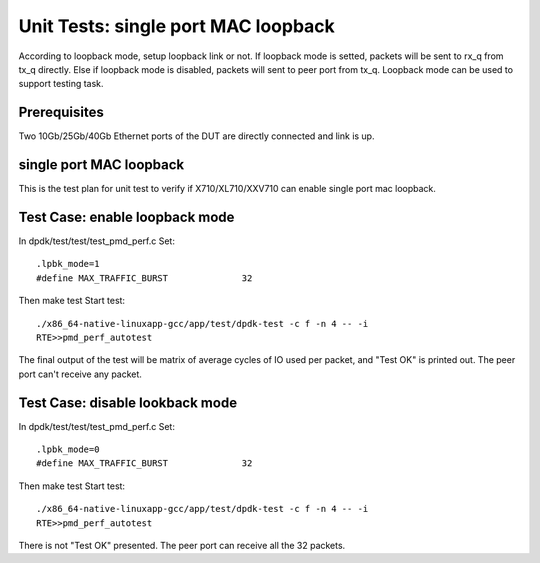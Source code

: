 .. Copyright (c) <2014-2017>, Intel Corporation
   All rights reserved.

   Redistribution and use in source and binary forms, with or without
   modification, are permitted provided that the following conditions
   are met:

   - Redistributions of source code must retain the above copyright
     notice, this list of conditions and the following disclaimer.

   - Redistributions in binary form must reproduce the above copyright
     notice, this list of conditions and the following disclaimer in
     the documentation and/or other materials provided with the
     distribution.

   - Neither the name of Intel Corporation nor the names of its
     contributors may be used to endorse or promote products derived
     from this software without specific prior written permission.

   THIS SOFTWARE IS PROVIDED BY THE COPYRIGHT HOLDERS AND CONTRIBUTORS
   "AS IS" AND ANY EXPRESS OR IMPLIED WARRANTIES, INCLUDING, BUT NOT
   LIMITED TO, THE IMPLIED WARRANTIES OF MERCHANTABILITY AND FITNESS
   FOR A PARTICULAR PURPOSE ARE DISCLAIMED. IN NO EVENT SHALL THE
   COPYRIGHT OWNER OR CONTRIBUTORS BE LIABLE FOR ANY DIRECT, INDIRECT,
   INCIDENTAL, SPECIAL, EXEMPLARY, OR CONSEQUENTIAL DAMAGES
   (INCLUDING, BUT NOT LIMITED TO, PROCUREMENT OF SUBSTITUTE GOODS OR
   SERVICES; LOSS OF USE, DATA, OR PROFITS; OR BUSINESS INTERRUPTION)
   HOWEVER CAUSED AND ON ANY THEORY OF LIABILITY, WHETHER IN CONTRACT,
   STRICT LIABILITY, OR TORT (INCLUDING NEGLIGENCE OR OTHERWISE)
   ARISING IN ANY WAY OUT OF THE USE OF THIS SOFTWARE, EVEN IF ADVISED
   OF THE POSSIBILITY OF SUCH DAMAGE.

====================================
Unit Tests: single port MAC loopback
====================================

According to loopback mode, setup loopback link or not.
If loopback mode is setted, packets will be sent to rx_q from tx_q directly.
Else if loopback mode is disabled, packets will sent to peer port from tx_q.
Loopback mode can be used to support testing task.


Prerequisites
=============

Two 10Gb/25Gb/40Gb Ethernet ports of the DUT are directly connected and link is up.


single port MAC loopback
========================

This is the test plan for unit test to verify if X710/XL710/XXV710 can enable single port
mac loopback.

Test Case: enable loopback mode
===============================

In dpdk/test/test/test_pmd_perf.c
Set::

    .lpbk_mode=1
    #define MAX_TRAFFIC_BURST              32

Then make test
Start test::

    ./x86_64-native-linuxapp-gcc/app/test/dpdk-test -c f -n 4 -- -i
    RTE>>pmd_perf_autotest

The final output of the test will be matrix of average cycles of IO used per
packet, and "Test OK" is printed out.
The peer port can't receive any packet.

Test Case: disable lookback mode
================================

In dpdk/test/test/test_pmd_perf.c
Set::

    .lpbk_mode=0
    #define MAX_TRAFFIC_BURST              32

Then make test
Start test::

    ./x86_64-native-linuxapp-gcc/app/test/dpdk-test -c f -n 4 -- -i
    RTE>>pmd_perf_autotest

There is not "Test OK" presented.
The peer port can receive all the 32 packets.
